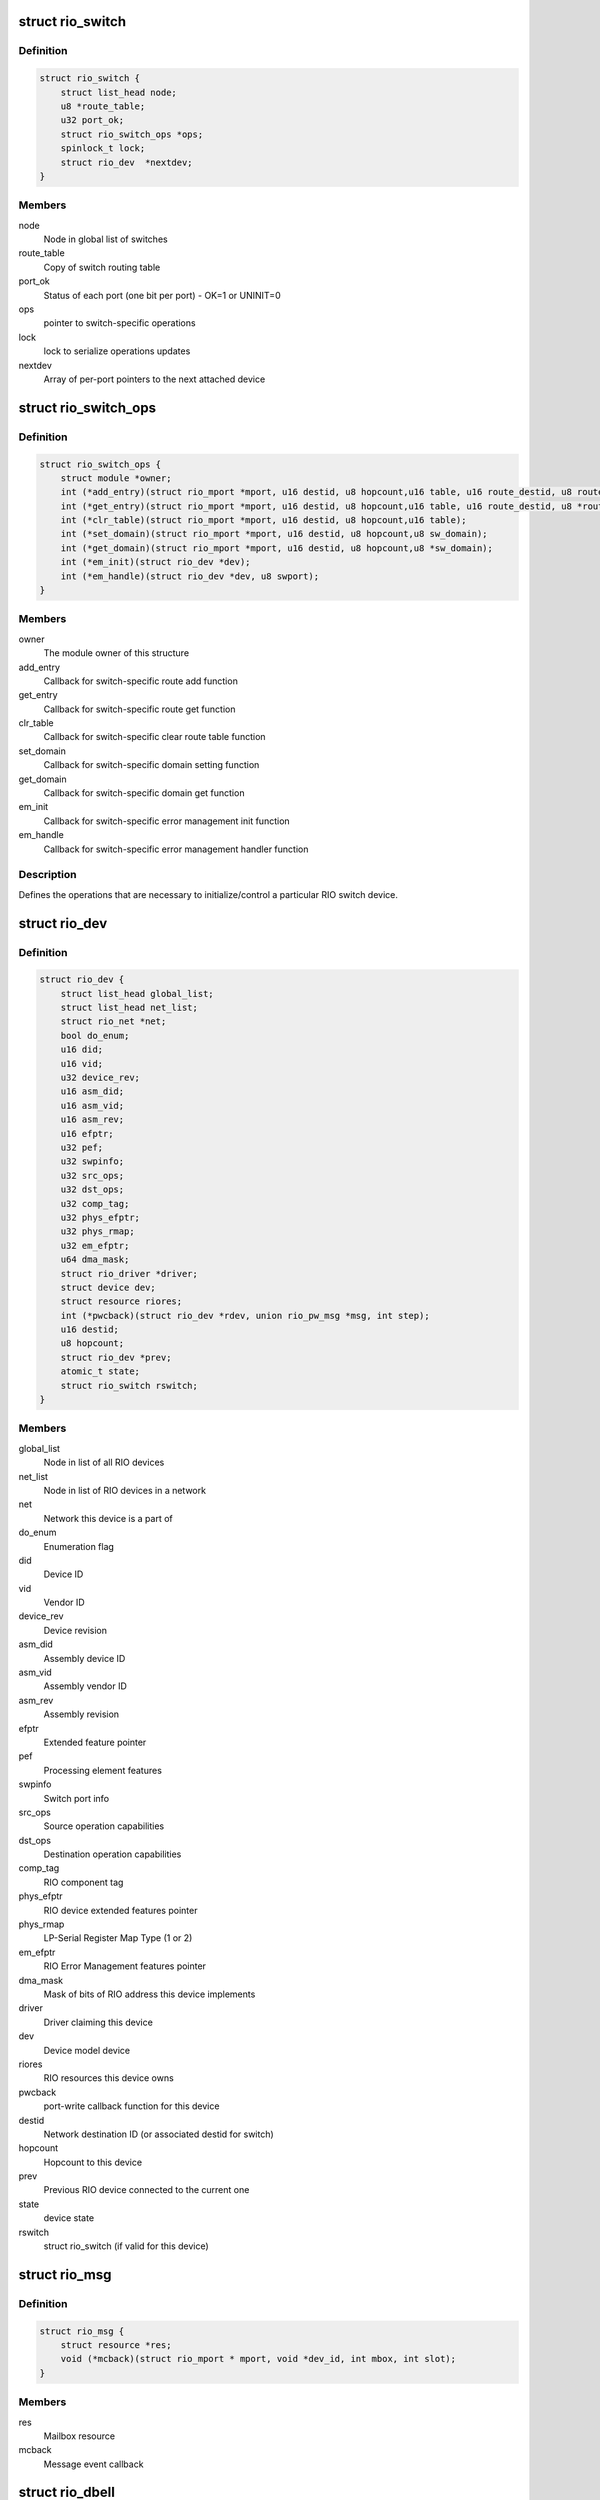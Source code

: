 .. -*- coding: utf-8; mode: rst -*-
.. src-file: include/linux/rio.h

.. _`rio_switch`:

struct rio_switch
=================

.. c:type:: struct rio_switch

    RIO switch info

.. _`rio_switch.definition`:

Definition
----------

.. code-block:: c

    struct rio_switch {
        struct list_head node;
        u8 *route_table;
        u32 port_ok;
        struct rio_switch_ops *ops;
        spinlock_t lock;
        struct rio_dev  *nextdev;
    }

.. _`rio_switch.members`:

Members
-------

node
    Node in global list of switches

route_table
    Copy of switch routing table

port_ok
    Status of each port (one bit per port) - OK=1 or UNINIT=0

ops
    pointer to switch-specific operations

lock
    lock to serialize operations updates

nextdev
    Array of per-port pointers to the next attached device

.. _`rio_switch_ops`:

struct rio_switch_ops
=====================

.. c:type:: struct rio_switch_ops

    Per-switch operations

.. _`rio_switch_ops.definition`:

Definition
----------

.. code-block:: c

    struct rio_switch_ops {
        struct module *owner;
        int (*add_entry)(struct rio_mport *mport, u16 destid, u8 hopcount,u16 table, u16 route_destid, u8 route_port);
        int (*get_entry)(struct rio_mport *mport, u16 destid, u8 hopcount,u16 table, u16 route_destid, u8 *route_port);
        int (*clr_table)(struct rio_mport *mport, u16 destid, u8 hopcount,u16 table);
        int (*set_domain)(struct rio_mport *mport, u16 destid, u8 hopcount,u8 sw_domain);
        int (*get_domain)(struct rio_mport *mport, u16 destid, u8 hopcount,u8 *sw_domain);
        int (*em_init)(struct rio_dev *dev);
        int (*em_handle)(struct rio_dev *dev, u8 swport);
    }

.. _`rio_switch_ops.members`:

Members
-------

owner
    The module owner of this structure

add_entry
    Callback for switch-specific route add function

get_entry
    Callback for switch-specific route get function

clr_table
    Callback for switch-specific clear route table function

set_domain
    Callback for switch-specific domain setting function

get_domain
    Callback for switch-specific domain get function

em_init
    Callback for switch-specific error management init function

em_handle
    Callback for switch-specific error management handler function

.. _`rio_switch_ops.description`:

Description
-----------

Defines the operations that are necessary to initialize/control
a particular RIO switch device.

.. _`rio_dev`:

struct rio_dev
==============

.. c:type:: struct rio_dev

    RIO device info

.. _`rio_dev.definition`:

Definition
----------

.. code-block:: c

    struct rio_dev {
        struct list_head global_list;
        struct list_head net_list;
        struct rio_net *net;
        bool do_enum;
        u16 did;
        u16 vid;
        u32 device_rev;
        u16 asm_did;
        u16 asm_vid;
        u16 asm_rev;
        u16 efptr;
        u32 pef;
        u32 swpinfo;
        u32 src_ops;
        u32 dst_ops;
        u32 comp_tag;
        u32 phys_efptr;
        u32 phys_rmap;
        u32 em_efptr;
        u64 dma_mask;
        struct rio_driver *driver;
        struct device dev;
        struct resource riores;
        int (*pwcback)(struct rio_dev *rdev, union rio_pw_msg *msg, int step);
        u16 destid;
        u8 hopcount;
        struct rio_dev *prev;
        atomic_t state;
        struct rio_switch rswitch;
    }

.. _`rio_dev.members`:

Members
-------

global_list
    Node in list of all RIO devices

net_list
    Node in list of RIO devices in a network

net
    Network this device is a part of

do_enum
    Enumeration flag

did
    Device ID

vid
    Vendor ID

device_rev
    Device revision

asm_did
    Assembly device ID

asm_vid
    Assembly vendor ID

asm_rev
    Assembly revision

efptr
    Extended feature pointer

pef
    Processing element features

swpinfo
    Switch port info

src_ops
    Source operation capabilities

dst_ops
    Destination operation capabilities

comp_tag
    RIO component tag

phys_efptr
    RIO device extended features pointer

phys_rmap
    LP-Serial Register Map Type (1 or 2)

em_efptr
    RIO Error Management features pointer

dma_mask
    Mask of bits of RIO address this device implements

driver
    Driver claiming this device

dev
    Device model device

riores
    RIO resources this device owns

pwcback
    port-write callback function for this device

destid
    Network destination ID (or associated destid for switch)

hopcount
    Hopcount to this device

prev
    Previous RIO device connected to the current one

state
    device state

rswitch
    struct rio_switch (if valid for this device)

.. _`rio_msg`:

struct rio_msg
==============

.. c:type:: struct rio_msg

    RIO message event

.. _`rio_msg.definition`:

Definition
----------

.. code-block:: c

    struct rio_msg {
        struct resource *res;
        void (*mcback)(struct rio_mport * mport, void *dev_id, int mbox, int slot);
    }

.. _`rio_msg.members`:

Members
-------

res
    Mailbox resource

mcback
    Message event callback

.. _`rio_dbell`:

struct rio_dbell
================

.. c:type:: struct rio_dbell

    RIO doorbell event

.. _`rio_dbell.definition`:

Definition
----------

.. code-block:: c

    struct rio_dbell {
        struct list_head node;
        struct resource *res;
        void (*dinb)(struct rio_mport *mport, void *dev_id, u16 src, u16 dst, u16 info);
        void *dev_id;
    }

.. _`rio_dbell.members`:

Members
-------

node
    Node in list of doorbell events

res
    Doorbell resource

dinb
    Doorbell event callback

dev_id
    Device specific pointer to pass on event

.. _`rio_mport`:

struct rio_mport
================

.. c:type:: struct rio_mport

    RIO master port info

.. _`rio_mport.definition`:

Definition
----------

.. code-block:: c

    struct rio_mport {
        struct list_head dbells;
        struct list_head pwrites;
        struct list_head node;
        struct list_head nnode;
        struct rio_net *net;
        struct mutex lock;
        struct resource iores;
        struct resource riores;
        struct rio_msg inb_msg;
        struct rio_msg outb_msg;
        int host_deviceid;
        struct rio_ops *ops;
        unsigned char id;
        unsigned char index;
        unsigned int sys_size;
        u32 phys_efptr;
        u32 phys_rmap;
        unsigned char name;
        struct device dev;
        void *priv;
    #ifdef CONFIG_RAPIDIO_DMA_ENGINE
        struct dma_device dma;
    #endif
        struct rio_scan *nscan;
        atomic_t state;
        unsigned int pwe_refcnt;
    }

.. _`rio_mport.members`:

Members
-------

dbells
    List of doorbell events

pwrites
    List of portwrite events

node
    Node in global list of master ports

nnode
    Node in network list of master ports

net
    RIO net this mport is attached to

lock
    lock to synchronize lists manipulations

iores
    I/O mem resource that this master port interface owns

riores
    RIO resources that this master port interfaces owns

inb_msg
    RIO inbound message event descriptors

outb_msg
    RIO outbound message event descriptors

host_deviceid
    Host device ID associated with this master port

ops
    configuration space functions

id
    Port ID, unique among all ports

index
    Port index, unique among all port interfaces of the same type

sys_size
    RapidIO common transport system size

phys_efptr
    RIO port extended features pointer

phys_rmap
    LP-Serial EFB Register Mapping type (1 or 2).

name
    Port name string

dev
    device structure associated with an mport

priv
    Master port private data

dma
    DMA device associated with mport

nscan
    RapidIO network enumeration/discovery operations

state
    mport device state

pwe_refcnt
    port-write enable ref counter to track enable/disable requests

.. _`rio_net`:

struct rio_net
==============

.. c:type:: struct rio_net

    RIO network info

.. _`rio_net.definition`:

Definition
----------

.. code-block:: c

    struct rio_net {
        struct list_head node;
        struct list_head devices;
        struct list_head switches;
        struct list_head mports;
        struct rio_mport *hport;
        unsigned char id;
        struct device dev;
        void *enum_data;
        void (*release)(struct rio_net *net);
    }

.. _`rio_net.members`:

Members
-------

node
    Node in global list of RIO networks

devices
    List of devices in this network

switches
    List of switches in this network

mports
    List of master ports accessing this network

hport
    Default port for accessing this network

id
    RIO network ID

dev
    Device object

enum_data
    private data specific to a network enumerator

release
    enumerator-specific release callback

.. _`rio_mport_attr`:

struct rio_mport_attr
=====================

.. c:type:: struct rio_mport_attr

    RIO mport device attributes

.. _`rio_mport_attr.definition`:

Definition
----------

.. code-block:: c

    struct rio_mport_attr {
        int flags;
        int link_speed;
        int link_width;
        int dma_max_sge;
        int dma_max_size;
        int dma_align;
    }

.. _`rio_mport_attr.members`:

Members
-------

flags
    mport device capability flags

link_speed
    SRIO link speed value (as defined by RapidIO specification)

link_width
    SRIO link width value (as defined by RapidIO specification)

dma_max_sge
    number of SG list entries that can be handled by DMA channel(s)

dma_max_size
    max number of bytes in single DMA transfer (SG entry)

dma_align
    alignment shift for DMA operations (as for other DMA operations)

.. _`rio_ops`:

struct rio_ops
==============

.. c:type:: struct rio_ops

    Low-level RIO configuration space operations

.. _`rio_ops.definition`:

Definition
----------

.. code-block:: c

    struct rio_ops {
        int (*lcread)(struct rio_mport *mport, int index, u32 offset, int len,u32 *data);
        int (*lcwrite)(struct rio_mport *mport, int index, u32 offset, int len,u32 data);
        int (*cread)(struct rio_mport *mport, int index, u16 destid,u8 hopcount, u32 offset, int len, u32 *data);
        int (*cwrite)(struct rio_mport *mport, int index, u16 destid,u8 hopcount, u32 offset, int len, u32 data);
        int (*dsend)(struct rio_mport *mport, int index, u16 destid, u16 data);
        int (*pwenable)(struct rio_mport *mport, int enable);
        int (*open_outb_mbox)(struct rio_mport *mport, void *dev_id,int mbox, int entries);
        void (*close_outb_mbox)(struct rio_mport *mport, int mbox);
        int (*open_inb_mbox)(struct rio_mport *mport, void *dev_id,int mbox, int entries);
        void (*close_inb_mbox)(struct rio_mport *mport, int mbox);
        int (*add_outb_message)(struct rio_mport *mport, struct rio_dev *rdev,int mbox, void *buffer, size_t len);
        int (*add_inb_buffer)(struct rio_mport *mport, int mbox, void *buf);
        void *(*get_inb_message)(struct rio_mport *mport, int mbox);
        int (*map_inb)(struct rio_mport *mport, dma_addr_t lstart,u64 rstart, u64 size, u32 flags);
        void (*unmap_inb)(struct rio_mport *mport, dma_addr_t lstart);
        int (*query_mport)(struct rio_mport *mport,struct rio_mport_attr *attr);
        int (*map_outb)(struct rio_mport *mport, u16 destid, u64 rstart,u32 size, u32 flags, dma_addr_t *laddr);
        void (*unmap_outb)(struct rio_mport *mport, u16 destid, u64 rstart);
    }

.. _`rio_ops.members`:

Members
-------

lcread
    Callback to perform local (master port) read of config space.

lcwrite
    Callback to perform local (master port) write of config space.

cread
    Callback to perform network read of config space.

cwrite
    Callback to perform network write of config space.

dsend
    Callback to send a doorbell message.

pwenable
    Callback to enable/disable port-write message handling.

open_outb_mbox
    Callback to initialize outbound mailbox.

close_outb_mbox
    Callback to shut down outbound mailbox.

open_inb_mbox
    Callback to initialize inbound mailbox.

close_inb_mbox
    Callback to shut down inbound mailbox.

add_outb_message
    Callback to add a message to an outbound mailbox queue.

add_inb_buffer
    Callback to add a buffer to an inbound mailbox queue.

get_inb_message
    Callback to get a message from an inbound mailbox queue.

map_inb
    Callback to map RapidIO address region into local memory space.

unmap_inb
    Callback to unmap RapidIO address region mapped with \ :c:func:`map_inb`\ .

query_mport
    Callback to query mport device attributes.

map_outb
    Callback to map outbound address region into local memory space.

unmap_outb
    Callback to unmap outbound RapidIO address region.

.. _`rio_driver`:

struct rio_driver
=================

.. c:type:: struct rio_driver

    RIO driver info

.. _`rio_driver.definition`:

Definition
----------

.. code-block:: c

    struct rio_driver {
        struct list_head node;
        char *name;
        const struct rio_device_id *id_table;
        int (*probe)(struct rio_dev * dev, const struct rio_device_id * id);
        void (*remove)(struct rio_dev * dev);
        void (*shutdown)(struct rio_dev *dev);
        int (*suspend)(struct rio_dev * dev, u32 state);
        int (*resume)(struct rio_dev * dev);
        int (*enable_wake)(struct rio_dev * dev, u32 state, int enable);
        struct device_driver driver;
    }

.. _`rio_driver.members`:

Members
-------

node
    Node in list of drivers

name
    RIO driver name

id_table
    RIO device ids to be associated with this driver

probe
    RIO device inserted

remove
    RIO device removed

shutdown
    shutdown notification callback

suspend
    RIO device suspended

resume
    RIO device awakened

enable_wake
    RIO device enable wake event

driver
    LDM driver struct

.. _`rio_driver.description`:

Description
-----------

Provides info on a RIO device driver for insertion/removal and
power management purposes.

.. _`rio_scan`:

struct rio_scan
===============

.. c:type:: struct rio_scan

    RIO enumeration and discovery operations

.. _`rio_scan.definition`:

Definition
----------

.. code-block:: c

    struct rio_scan {
        struct module *owner;
        int (*enumerate)(struct rio_mport *mport, u32 flags);
        int (*discover)(struct rio_mport *mport, u32 flags);
    }

.. _`rio_scan.members`:

Members
-------

owner
    The module owner of this structure

enumerate
    Callback to perform RapidIO fabric enumeration.

discover
    Callback to perform RapidIO fabric discovery.

.. _`rio_scan_node`:

struct rio_scan_node
====================

.. c:type:: struct rio_scan_node

    list node to register RapidIO enumeration and discovery methods with RapidIO core.

.. _`rio_scan_node.definition`:

Definition
----------

.. code-block:: c

    struct rio_scan_node {
        int mport_id;
        struct list_head node;
        struct rio_scan *ops;
    }

.. _`rio_scan_node.members`:

Members
-------

mport_id
    ID of an mport (net) serviced by this enumerator

node
    node in global list of registered enumerators

ops
    RIO enumeration and discovery operations

.. This file was automatic generated / don't edit.

